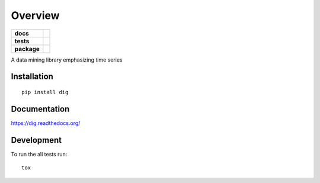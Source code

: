 ========
Overview
========

.. start-badges

.. list-table::
    :stub-columns: 1

    * - docs
      - |docs|
    * - tests
      - | |travis|
        | |codecov|
    * - package
      - |version| |downloads| |wheel| |supported-versions| |supported-implementations|

.. |docs| image:: https://readthedocs.org/projects/dig/badge/?style=flat
    :target: https://readthedocs.org/projects/dig
    :alt: Documentation Status

.. |travis| image:: https://travis-ci.org/dblalock/dig.svg?branch=master
    :alt: Travis-CI Build Status
    :target: https://travis-ci.org/dblalock/dig

.. |codecov| image:: https://codecov.io/github/dblalock/dig/coverage.svg?branch=master
    :alt: Coverage Status
    :target: https://codecov.io/github/dblalock/dig

.. |version| image:: https://img.shields.io/pypi/v/dig.svg?style=flat
    :alt: PyPI Package latest release
    :target: https://pypi.python.org/pypi/dig

.. |downloads| image:: https://img.shields.io/pypi/dm/dig.svg?style=flat
    :alt: PyPI Package monthly downloads
    :target: https://pypi.python.org/pypi/dig

.. |wheel| image:: https://img.shields.io/pypi/wheel/dig.svg?style=flat
    :alt: PyPI Wheel
    :target: https://pypi.python.org/pypi/dig

.. |supported-versions| image:: https://img.shields.io/pypi/pyversions/dig.svg?style=flat
    :alt: Supported versions
    :target: https://pypi.python.org/pypi/dig

.. |supported-implementations| image:: https://img.shields.io/pypi/implementation/dig.svg?style=flat
    :alt: Supported implementations
    :target: https://pypi.python.org/pypi/dig


.. end-badges

A data mining library emphasizing time series


Installation
============

::

    pip install dig

Documentation
=============

https://dig.readthedocs.org/

Development
===========

To run the all tests run::

    tox
